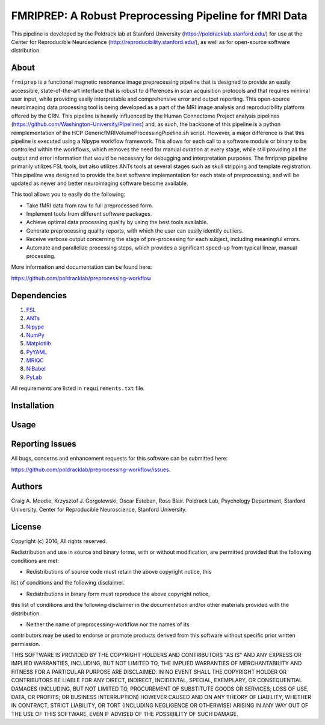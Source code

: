 FMRIPREP: A Robust Preprocessing Pipeline for fMRI Data
=======================================================

This pipeline is developed by the Poldrack lab at Stanford University (https://poldracklab.stanford.edu/) for use at the Center for Reproducible Neuroscience (http://reproducibility.stanford.edu/), as well as for open-source software distribution.

About
-----

``frmiprep`` is a functional magnetic resonance image preprecessing pipeline that is designed to provide an easily accessible, state-of-the-art interface that is robust to differences in scan acquisition protocols and that requires minimal user input, while providing easily interpretable and comprehensive error and output reporting. This open-source neuroimaging data processing tool is being developed as a part of the MRI image analysis and reproducibility platform offered by the CRN. This pipeline is heavily influenced by the Human Connectome Project analysis pipelines (https://github.com/Washington-University/Pipelines) and, as such, the backbone of this pipeline is a python reimplementation of the HCP GenericfMRIVolumeProcessingPipeline.sh script. However, a major difference is that this pipeline is executed using a Nipype workflow framework. This allows for each call to a software module or binary to be controlled within the workflows, which removes the need for manual curation at every stage, while still providing all the output and error information that would be necessary for debugging and interpretation purposes. The fmriprep pipeline primarily utilizes FSL tools, but also utilizes ANTs tools at several stages such as skull stripping and template registration. This pipeline was designed to provide the best software implementation for each state of preprocessing, and will be updated as newer and better neuroimaging software become available.

This tool allows you to easily do the following:

- Take fMRI data from raw to full preprocessed form.
- Implement tools from different software packages.
- Achieve optimal data processing quality by using the best tools available.
- Generate preprocessing quality reports, with which the user can easily identify outliers.
- Receive verbose output concerning the stage of pre-processing for each subject, including meaningful errors.
- Automate and parallelize processing steps, which provides a significant speed-up from typical linear, manual processing.

More information and documentation can be found here: 

https://github.com/poldracklab/preprocessing-workflow


Dependencies
------------

1. `FSL <http://fsl.fmrib.ox.ac.uk/fsl/fslwiki/>`_
2. `ANTs <http://stnava.github.io/ANTs/>`_
3. `Nipype <http://nipy.org/nipype/>`_
4. `NumPy <http://www.numpy.org/>`_
5. `Matplotlib <http://matplotlib.org/>`_
6. `PyYAML <http://pyyaml.org/>`_
7. `MRIQC <https://github.com/poldracklab/mriqc>`_
8. `NiBabel <http://nipy.org/nibabel/>`_
9. `PyLab <http://scipy.github.io/old-wiki/pages/PyLab>`_


All requirements are listed in ``requirements.txt`` file.


Installation
------------




Usage
-----



Reporting Issues
----------------

All bugs, concerns and enhancement requests for this software can be submitted here:

https://github.com/poldracklab/preprocessing-workflow/issues.


Authors
-------

Craig A. Moodie, Krzysztof J. Gorgolewski, Oscar Esteban, Ross Blair.
Poldrack Lab, Psychology Department, Stanford University.
Center for Reproducible Neuroscience, Stanford University.

License
-------

Copyright (c) 2016, 
All rights reserved.

Redistribution and use in source and binary forms, with or without
modification, are permitted provided that the following conditions are met:

- Redistributions of source code must retain the above copyright notice, this
list of conditions and the following disclaimer.

- Redistributions in binary form must reproduce the above copyright notice,
this list of conditions and the following disclaimer in the documentation
and/or other materials provided with the distribution.

- Neither the name of preprocessing-workflow nor the names of its
contributors may be used to endorse or promote products derived from
this software without specific prior written permission.

THIS SOFTWARE IS PROVIDED BY THE COPYRIGHT HOLDERS AND CONTRIBUTORS "AS IS"
AND ANY EXPRESS OR IMPLIED WARRANTIES, INCLUDING, BUT NOT LIMITED TO, THE
IMPLIED WARRANTIES OF MERCHANTABILITY AND FITNESS FOR A PARTICULAR PURPOSE ARE
DISCLAIMED. IN NO EVENT SHALL THE COPYRIGHT HOLDER OR CONTRIBUTORS BE LIABLE
FOR ANY DIRECT, INDIRECT, INCIDENTAL, SPECIAL, EXEMPLARY, OR CONSEQUENTIAL
DAMAGES (INCLUDING, BUT NOT LIMITED TO, PROCUREMENT OF SUBSTITUTE GOODS OR
SERVICES; LOSS OF USE, DATA, OR PROFITS; OR BUSINESS INTERRUPTION) HOWEVER
CAUSED AND ON ANY THEORY OF LIABILITY, WHETHER IN CONTRACT, STRICT LIABILITY,
OR TORT (INCLUDING NEGLIGENCE OR OTHERWISE) ARISING IN ANY WAY OUT OF THE USE
OF THIS SOFTWARE, EVEN IF ADVISED OF THE POSSIBILITY OF SUCH DAMAGE.


